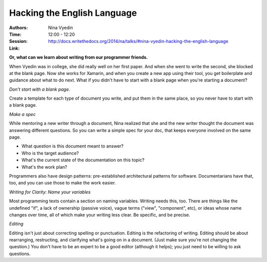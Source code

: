 Hacking the English Language
============================

:Authors: Nina Vyedin
:Time: 12:00 - 12:20
:Session: http://docs.writethedocs.org/2014/na/talks/#nina-vyedin-hacking-the-english-language
:Link:

**Or, what can we learn about writing from our programmer friends.**

When Vyedin was in college, she did really well on her first paper.
And when she went to write the second, she blocked at the blank page.
Now she works for Xamarin, and when you create a new app using their
tool, you get boilerplate and guidance about what to do next. What if
you didn't have to start with a blank page when you're starting a
document?

*Don't start with a blank page.*

Create a template for each type of document you write, and put them in
the same place, so you never have to start with a blank page.

*Make a spec*

While mentoring a new writer through a document, Nina realized that
she and the new writer thought the document was answering different
questions. So you can write a simple spec for your doc, that keeps
everyone involved on the same page.

* What question is this document meant to answer?
* Who is the target audience?
* What's the current state of the documentation on this topic?
* What's the work plan?

Programmers also have design patterns: pre-established architectural
patterns for software. Documentarians have that, too, and you can use
those to make the work easier.

*Writing for Clarity: Name your variables*

Most programming texts contain a section on naming variables. Writing
needs this, too. There are things like the undefined "if", a lack of
ownership (passive voice), vague terms ("view", "component", etc), or
ideas whose name changes over time, all of which make your writing
less clear. Be specific, and be precise.

*Editing*

Editing isn't just about correcting spelling or punctuation. Editing
is the refactoring of writing. Editing should be about rearranging,
restructing, and clarifying what's going on in a document. (Just make
sure you're not changing the question.) You don't have to be an expert
to be a good editor (although it helps); you just need to be willing to
ask questions.
